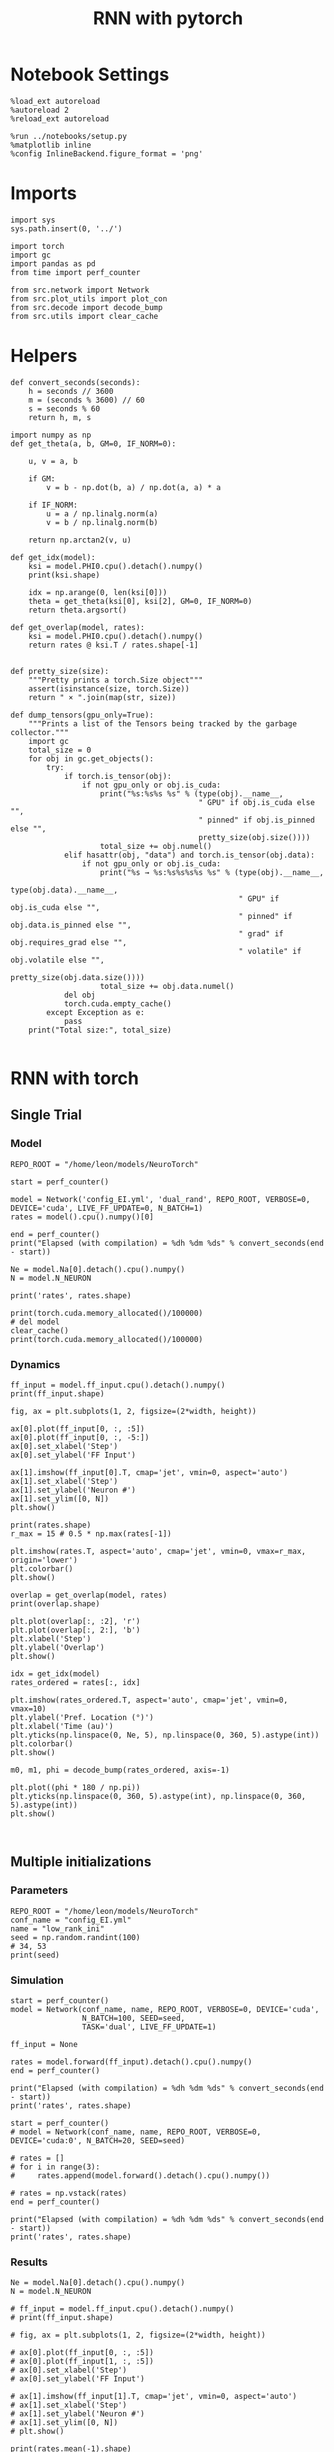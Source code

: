 #+STARTUP: fold
#+TITLE: RNN with pytorch
#+PROPERTY: header-args:ipython :results both :exports both :async yes :session torch :kernel torch

* Notebook Settings

#+begin_src ipython
  %load_ext autoreload
  %autoreload 2
  %reload_ext autoreload

  %run ../notebooks/setup.py
  %matplotlib inline
  %config InlineBackend.figure_format = 'png'
#+end_src

#+RESULTS:
: The autoreload extension is already loaded. To reload it, use:
:   %reload_ext autoreload
: Python exe
: /home/leon/mambaforge/envs/torch/bin/python

* Imports

#+begin_src ipython
  import sys
  sys.path.insert(0, '../')

  import torch
  import gc
  import pandas as pd
  from time import perf_counter

  from src.network import Network
  from src.plot_utils import plot_con
  from src.decode import decode_bump
  from src.utils import clear_cache
#+end_src

#+RESULTS:
* Helpers

#+begin_src ipython
  def convert_seconds(seconds):
      h = seconds // 3600
      m = (seconds % 3600) // 60
      s = seconds % 60
      return h, m, s
#+end_src

#+RESULTS:

#+begin_src ipython :tangle ../src/lr_utils.py
  import numpy as np
  def get_theta(a, b, GM=0, IF_NORM=0):

      u, v = a, b

      if GM:
          v = b - np.dot(b, a) / np.dot(a, a) * a

      if IF_NORM:
          u = a / np.linalg.norm(a)
          v = b / np.linalg.norm(b)

      return np.arctan2(v, u)
#+end_src

#+RESULTS:

#+begin_src ipython :tangle ../src/lr_utils.py
  def get_idx(model):
      ksi = model.PHI0.cpu().detach().numpy()
      print(ksi.shape)

      idx = np.arange(0, len(ksi[0]))
      theta = get_theta(ksi[0], ksi[2], GM=0, IF_NORM=0)
      return theta.argsort()
#+end_src

#+RESULTS:

#+begin_src ipython :tangle ../src/lr_utils.py
  def get_overlap(model, rates):
      ksi = model.PHI0.cpu().detach().numpy()
      return rates @ ksi.T / rates.shape[-1]

#+end_src

#+RESULTS:

#+begin_src ipython
  def pretty_size(size):
      """Pretty prints a torch.Size object"""
      assert(isinstance(size, torch.Size))
      return " × ".join(map(str, size))

  def dump_tensors(gpu_only=True):
      """Prints a list of the Tensors being tracked by the garbage collector."""
      import gc
      total_size = 0
      for obj in gc.get_objects():
          try:
              if torch.is_tensor(obj):
                  if not gpu_only or obj.is_cuda:
                      print("%s:%s%s %s" % (type(obj).__name__,
                                            " GPU" if obj.is_cuda else "",
                                            " pinned" if obj.is_pinned else "",
                                            pretty_size(obj.size())))
                      total_size += obj.numel()
              elif hasattr(obj, "data") and torch.is_tensor(obj.data):
                  if not gpu_only or obj.is_cuda:
                      print("%s → %s:%s%s%s%s %s" % (type(obj).__name__,
                                                     type(obj.data).__name__,
                                                     " GPU" if obj.is_cuda else "",
                                                     " pinned" if obj.data.is_pinned else "",
                                                     " grad" if obj.requires_grad else "",
                                                     " volatile" if obj.volatile else "",
                                                     pretty_size(obj.data.size())))
                      total_size += obj.data.numel()
              del obj
              torch.cuda.empty_cache()
          except Exception as e:
              pass
      print("Total size:", total_size)

#+end_src

#+RESULTS:

* RNN with torch
** Single Trial
*** Model

#+begin_src ipython
  REPO_ROOT = "/home/leon/models/NeuroTorch"

  start = perf_counter()
  
  model = Network('config_EI.yml', 'dual_rand', REPO_ROOT, VERBOSE=0, DEVICE='cuda', LIVE_FF_UPDATE=0, N_BATCH=1)
  rates = model().cpu().numpy()[0]

  end = perf_counter()
  print("Elapsed (with compilation) = %dh %dm %ds" % convert_seconds(end - start))

  Ne = model.Na[0].detach().cpu().numpy()
  N = model.N_NEURON

  print('rates', rates.shape)
#+end_src

#+RESULTS:
: Elapsed (with compilation) = 0h 0m 3s
: rates (21, 8000)

#+RESULTS:

#+begin_src ipython
  print(torch.cuda.memory_allocated()/100000)
  # del model
  clear_cache()
  print(torch.cuda.memory_allocated()/100000)
#+end_src

#+RESULTS:
: 5939.20512
: 5939.20512

*** Dynamics

#+begin_src ipython
  ff_input = model.ff_input.cpu().detach().numpy()
  print(ff_input.shape)

  fig, ax = plt.subplots(1, 2, figsize=(2*width, height))

  ax[0].plot(ff_input[0, :, :5])
  ax[0].plot(ff_input[0, :, -5:])
  ax[0].set_xlabel('Step')
  ax[0].set_ylabel('FF Input')

  ax[1].imshow(ff_input[0].T, cmap='jet', vmin=0, aspect='auto')
  ax[1].set_xlabel('Step')
  ax[1].set_ylabel('Neuron #')
  ax[1].set_ylim([0, N])
  plt.show()
#+end_src

#+RESULTS:
:RESULTS:
: (1, 4600, 10000)
[[file:./.ob-jupyter/a02a8932203aa58537c449ad398dea78ef5ec3af.png]]
:END:

#+begin_src ipython
  print(rates.shape)
  r_max = 15 # 0.5 * np.max(rates[-1])

  plt.imshow(rates.T, aspect='auto', cmap='jet', vmin=0, vmax=r_max, origin='lower')
  plt.colorbar()
  plt.show()
#+end_src

#+RESULTS:
:RESULTS:
: (21, 8000)
[[file:./.ob-jupyter/aaf475146d608736f363b2b849bee5d6236b9ea0.png]]
:END:

#+RESULTS:

#+begin_src ipython
  overlap = get_overlap(model, rates)
  print(overlap.shape)
#+end_src

#+RESULTS:
: (21, 4)

#+begin_src ipython
  plt.plot(overlap[:, :2], 'r')
  plt.plot(overlap[:, 2:], 'b')
  plt.xlabel('Step')
  plt.ylabel('Overlap')
  plt.show()
#+end_src

#+RESULTS:
[[file:./.ob-jupyter/296c6a05dac176bcd17a3679e43a13b391bd7013.png]]

#+begin_src ipython
  idx = get_idx(model)
  rates_ordered = rates[:, idx]
#+end_src

#+RESULTS:
: (4, 8000)

#+begin_src ipython
  plt.imshow(rates_ordered.T, aspect='auto', cmap='jet', vmin=0, vmax=10)
  plt.ylabel('Pref. Location (°)')
  plt.xlabel('Time (au)')
  plt.yticks(np.linspace(0, Ne, 5), np.linspace(0, 360, 5).astype(int))
  plt.colorbar()
  plt.show()
#+end_src

#+RESULTS:
[[file:./.ob-jupyter/778fad7555a9b64c49fab38e0b7f81a210da9760.png]]

#+begin_src ipython
  m0, m1, phi = decode_bump(rates_ordered, axis=-1)
#+end_src

#+RESULTS:

#+begin_src ipython
  plt.plot((phi * 180 / np.pi))
  plt.yticks(np.linspace(0, 360, 5).astype(int), np.linspace(0, 360, 5).astype(int))
  plt.show()
#+end_src

#+RESULTS:
[[file:./.ob-jupyter/9799469fbfc03df956d2943dad69a0e8c90b9cd2.png]]

#+begin_src ipython

#+end_src

#+RESULTS:

** Multiple initializations
*** Parameters

#+begin_src ipython
  REPO_ROOT = "/home/leon/models/NeuroTorch"
  conf_name = "config_EI.yml"
  name = "low_rank_ini"
  seed = np.random.randint(100)
  # 34, 53
  print(seed)
#+end_src

#+RESULTS:
: 95

*** Simulation

#+begin_src ipython
  start = perf_counter()
  model = Network(conf_name, name, REPO_ROOT, VERBOSE=0, DEVICE='cuda',
                  N_BATCH=100, SEED=seed,
                  TASK='dual', LIVE_FF_UPDATE=1)

  ff_input = None

  rates = model.forward(ff_input).detach().cpu().numpy()
  end = perf_counter()

  print("Elapsed (with compilation) = %dh %dm %ds" % convert_seconds(end - start))
  print('rates', rates.shape)
#+end_src

#+RESULTS:
: Elapsed (with compilation) = 0h 0m 16s
: rates (100, 21, 8000)

#+begin_src ipython
  start = perf_counter()
  # model = Network(conf_name, name, REPO_ROOT, VERBOSE=0, DEVICE='cuda:0', N_BATCH=20, SEED=seed)

  # rates = []
  # for i in range(3):
  #     rates.append(model.forward().detach().cpu().numpy())

  # rates = np.vstack(rates)
  end = perf_counter()

  print("Elapsed (with compilation) = %dh %dm %ds" % convert_seconds(end - start))
  print('rates', rates.shape)
#+end_src

#+RESULTS:
: Elapsed (with compilation) = 0h 0m 0s
: rates (100, 21, 8000)

*** Results

#+begin_src ipython
  Ne = model.Na[0].detach().cpu().numpy()
  N = model.N_NEURON

  # ff_input = model.ff_input.cpu().detach().numpy()
  # print(ff_input.shape)

  # fig, ax = plt.subplots(1, 2, figsize=(2*width, height))

  # ax[0].plot(ff_input[0, :, :5])
  # ax[0].plot(ff_input[1, :, :5])
  # ax[0].set_xlabel('Step')
  # ax[0].set_ylabel('FF Input')

  # ax[1].imshow(ff_input[1].T, cmap='jet', vmin=0, aspect='auto')
  # ax[1].set_xlabel('Step')
  # ax[1].set_ylabel('Neuron #')
  # ax[1].set_ylim([0, N])
  # plt.show()
#+end_src

#+RESULTS:

#+begin_src ipython
  print(rates.mean(-1).shape)
  plt.plot(rates.mean(-1).T)
  plt.xlabel('Step')
  plt.ylabel('Rates (Hz)')
  plt.show()
#+end_src

#+RESULTS:
:RESULTS:
: (100, 21)
[[file:./.ob-jupyter/8701316d94a5cd36afc8d332b477c69d21f4a6b5.png]]
:END:

#+begin_src ipython
  idx = get_idx(model)
  rates_ordered = rates[..., idx]
  print(rates_ordered.shape)
#+end_src

#+RESULTS:
: (4, 8000)
: (100, 21, 8000)

#+begin_src ipython
  overlap = get_overlap(model, rates)
  print(overlap.T.shape)
#+end_src

#+RESULTS:
: (4, 21, 100)

#+begin_src ipython
  fig, ax = plt.subplots(1, 3, figsize=[2*width, height])

  ax[0].plot(overlap.T[0])
  ax[0].set_ylabel('Overlap on $\\xi_1$ (Hz)')
  ax[0].set_xlabel('Step')

  ax[1].plot(overlap.T[1])
  ax[1].set_ylabel('Overlap on $\\xi_2$ (Hz)')
  ax[1].set_xlabel('Step')

  ax[2].plot(overlap.T[2])
  ax[2].set_ylabel('Overlap on $\\xi_3$ (Hz)')
  ax[2].set_xlabel('Step')

  plt.show()
#+end_src

#+RESULTS:
[[file:./.ob-jupyter/af9e8610ba7ada447b9fe28df721e13a301c2eb5.png]]

#+begin_src ipython
  m0, m1, phi = decode_bump(rates_ordered, axis=-1)
  print(m0.shape)
#+end_src

#+RESULTS:
: (100, 21)

#+begin_src ipython
  fig, ax = plt.subplots(1, 3, figsize=[2*width, height])

  ax[0].plot(m0.T)
  #ax[0].set_ylim([0, 360])
  #ax[0].set_yticks([0, 90, 180, 270, 360])
  ax[0].set_ylabel('$\mathcal{F}_0$ (Hz)')
  ax[0].set_xlabel('Step')

  ax[1].plot(m1.T)
  # ax[1].set_ylim([0, 360])
  # ax[1].set_yticks([0, 90, 180, 270, 360])
  ax[1].set_ylabel('$\mathcal{F}_1$ (Hz)')
  ax[1].set_xlabel('Step')

  ax[2].plot(phi.T * 180 / np.pi)
  ax[2].set_ylim([0, 360])
  ax[2].set_yticks([0, 90, 180, 270, 360])
  ax[2].set_ylabel('Phase (°)')
  ax[2].set_xlabel('Step')

  plt.show()
#+end_src

#+RESULTS:
[[file:./.ob-jupyter/8a4b9249a386d09dc2cb2da6b36537ffbd6c75bf.png]]

#+begin_src ipython
  print(rates_ordered.shape)

  plt.imshow(rates_ordered[2].T, aspect='auto', cmap='jet', vmin=0, vmax=10)
  plt.ylabel('Pref. Location (°)')
  plt.xlabel('Time (au)')
  plt.yticks(np.linspace(0, rates_ordered.shape[-1], 5), np.linspace(0, 360, 5).astype(int))
  plt.colorbar()
  plt.show()
#+end_src

#+RESULTS:
:RESULTS:
: (100, 21, 8000)
[[file:./.ob-jupyter/0c4c69545d03e75c1168e28d1a453694f11b25e1.png]]
:END:

#+begin_src ipython
  print(m0.shape)
  x = m1[:, -1]/ m0[:, -1] * np.cos(phi[:, -1])
  y = m1[:, -1] / m0[:, -1] * np.sin(phi[:, -1])

  fig, ax = plt.subplots(figsize=(height, height))
  ax.plot(x, y, 'o')
  ax.set_xlim([-2, 2])
  ax.set_ylim([-2, 2])
  plt.show()
#+end_src

#+RESULTS:
:RESULTS:
: (100, 21)
[[file:./.ob-jupyter/d5dd46857b9576c01ebff834a7a9dea6e7648b2d.png]]
:END:

#+begin_src ipython

#+end_src

#+RESULTS:

** Behavior
*** Helpers

#+begin_src ipython
  def run_behavior(conf_name, name, cov_list, n_ini, seed, device='cuda', **kwargs):
      start = perf_counter()

      rates = []
      ksi = []
      with torch.no_grad():
          for cov in cov_list:

              model = Network(conf_name, '%s_cov_%.3f' % (name, cov),
                              REPO_ROOT, DEVICE=device,
                              LR_COV = [[1.0, 0.9, 0.0, 0.0], [0.9, 1.0, cov, 0.0],
                                        [0.0, cov, 1.0, 0.9], [0.0, 0.0, 0.9, 1.0]],
                              LIVE_FF_UPDATE=1,
                              VERBOSE=0, SEED=seed, N_BATCH=2*n_ini, **kwargs)

              # model.I0[0] = .1
              # # ff_input = model.init_ff_input()
              # sample_A = model.init_ff_input()

              # model.I0[0] = -.1
              # sample_B = model.init_ff_input()

              # ff_input = torch.cat((sample_A, sample_B))

              # sample_A.cpu(), sample_B.cpu()
              # del sample_A, sample_B
              ff_input = None

              rates.append(model.forward(ff_input, REC_LAST_ONLY=0).cpu().detach().numpy())
              ksi.append(model.PHI0.cpu().detach().numpy())

              model.cpu()
              # ff_input.cpu()

              # del ff_input
              del model

              gc.collect()
              torch.cuda.empty_cache()
              # print(torch.cuda.memory_allocated())

      end = perf_counter()

      print("Elapsed (with compilation) = %dh %dm %ds" % convert_seconds(end - start))

      return np.array(rates), np.array(ksi)
#+end_src

#+RESULTS:

*** Parameters

#+begin_src ipython
  REPO_ROOT = "/home/leon/models/NeuroTorch"
  conf_name = "config_EI.yml"
  name = "low_rank_ini"
#+end_src

#+RESULTS:

#+begin_src ipython
  cov_list = np.linspace(0.05, 0, 10)
  print(cov_list)
  n_ini = 32
  seed = np.random.randint(100)
  # 34, 53
  print(seed)
#+end_src

#+RESULTS:
: [0.05       0.04444444 0.03888889 0.03333333 0.02777778 0.02222222
:  0.01666667 0.01111111 0.00555556 0.        ]
: 44

#+begin_src ipython
  def ret_overlap(rates, ksi):
      rates_ord = np.zeros(rates.shape)
      overlap = []

      for i in range(len(cov_list)):
          theta = get_theta(ksi[i][0], ksi[i][2], GM=0, IF_NORM=0)
          
          overlap.append(rates[i] @ ksi[i].T / rates.shape[-1])

          index_order = theta.argsort()
          rates_ord[i] = rates[i][..., index_order]

      return np.array(overlap), rates_ord
  #+end_src

#+RESULTS:

*** Run

#+begin_src ipython
  I0 = [1, 0.0, 0.0]
  rates, ksi = run_behavior(conf_name, name, cov_list, n_ini, seed, device='cuda', I0=I0)
#+end_src

#+RESULTS:
: Elapsed (with compilation) = 0h 1m 45s

#+begin_src ipython
  print(rates.shape)
  print(ksi.shape)
#+end_src

#+RESULTS:
: (10, 64, 21, 8000)
: (10, 4, 8000)

#+begin_src ipython
  I0 = [1, 1, 0.0]
  ratesGo, ksiGo = run_behavior(conf_name, name, cov_list, n_ini, seed, device='cuda', I0=I0)
#+end_src

#+RESULTS:
: Elapsed (with compilation) = 0h 1m 47s

#+begin_src ipython
  print(ratesGo.shape)
  print(ksiGo.shape)
#+end_src

#+RESULTS:
: (10, 64, 21, 8000)
: (10, 4, 8000)

#+begin_src ipython
  overlap1, rates1 = ret_overlap(rates, ksi)
  overlap2, rates2 = ret_overlap(ratesGo, ksiGo)
#+end_src

#+RESULTS:

#+begin_src ipython
  print(overlap1.shape)
  print(overlap2.shape)
#+end_src

#+RESULTS:
: (10, 64, 21, 4)
: (10, 64, 21, 4)

#+begin_src ipython
  # n_ini = 16
  fig, ax = plt.subplots(1, 2, figsize=(2*width, height))

  ax[0].plot(overlap1[:, :n_ini, -5:, 0].mean((1,2)), '-rs')
  ax[0].plot(overlap1[:, n_ini:, -5:, 0].mean((1,2)), '-ro')
  ax[0].set_ylabel('Sample Overlap')
  ax[0].set_xlabel('Day')
  ax[0].set_title('DPA')

  ax[1].plot(overlap2[:, :n_ini, -5:, 0].mean((1,2)), '-bs')
  ax[1].plot(overlap2[:, n_ini:, -5:, 0].mean((1,2)), '-bo')
  ax[1].set_ylabel('Sample Overlap')
  ax[1].set_xlabel('Day')
  ax[1].set_title('Dual Go')

  plt.show()
#+end_src

#+RESULTS:
[[file:./.ob-jupyter/154deedc8f34c4e6286e0f97aedb8160d776e6a5.png]]

#+begin_src ipython
  readout1A = overlap1[:, :n_ini, -5:, 0]
  readout1B = overlap1[:, n_ini:, -5:, 0]

  readout1 = np.stack((readout1A, readout1B))
  # print(readout1.shape)

  perf1 = (readout1[0]>0).mean((1, 2))
  perf1 += (readout1[1]<0).mean((1, 2))

  readout2A = overlap2[:, :n_ini, -5:, 0]
  readout2B = overlap2[:, n_ini:, -5:, 0]

  readout2 = np.stack((readout2A, readout2B))
  print((readout2[0]>0).shape)

  perf2 = (readout2[0]>0).mean((1, 2))

  perf2 += (readout2[1]<0).mean((1, 2))

  plt.plot(perf1/2, 'r')
  plt.plot(perf2/2, 'b')

  plt.ylabel('Performance')
  plt.xlabel('Day')
  plt.show()
#+end_src
#+RESULTS:
:RESULTS:
: (10, 32, 5)
[[file:./.ob-jupyter/d7a21f42ab01597358bf4cf4c12ecb91572b006d.png]]
:END:

#+begin_src ipython

#+end_src

#+RESULTS:

**** Performance from phase

#+begin_src ipython
  def get_perf(rates):
      m0, m1, phi = decode_bump(rates, axis=-1)
      x = m1[..., -1] / m0[..., -1] * np.cos(phi[..., -1])
      performance = (x[: , :n_ini] < 0).mean(1) * 100
      performance += (x[: , n_ini:] > 0).mean(1) * 100

      return performance / 2
#+end_src

#+RESULTS:

#+begin_src ipython
  perf1 = get_perf(rates1)
  print(perf1)
  perf2 = get_perf(rates2)
  print(perf2)

  plt.plot(perf1, 'r')
  plt.plot(perf2, 'b')
  plt.ylabel('Performance')
  plt.xlabel('Day')
  plt.show()
#+end_src

#+RESULTS:
:RESULTS:
: [57.8125 64.0625 67.1875 70.3125 75.     75.     79.6875 92.1875 95.3125
:  95.3125]
: [46.875  48.4375 46.875  48.4375 46.875  62.5    51.5625 40.625  51.5625
:  56.25  ]
[[file:./.ob-jupyter/ffda0e75c8c040af04de1c374e88dd86df865700.png]]
:END:

**** Single

#+begin_src ipython
  ini = 0
  overlap = overlap1.copy()
  print(overlap1[ini].shape)
  m0, m1, phi = decode_bump(rates1, axis=-1)
  print(m0[ini].shape)
#+end_src

#+RESULTS:
: (64, 21, 4)
: (64, 21)

#+begin_src ipython
  fig, ax = plt.subplots(1, 3, figsize=[2*width, height])

  ax[0].plot(overlap[ini, ..., 0].T, alpha=.2)
  ax[0].set_ylabel('Overlap on $\\xi_1$ (Hz)')
  ax[0].set_xlabel('Step')

  ax[1].plot(overlap[ini, ..., 1].T, alpha=.2)
  ax[1].set_ylabel('Overlap on $\\xi_2$ (Hz)')
  ax[1].set_xlabel('Step')

  ax[2].plot(overlap[ini, ..., 2].T, alpha=.2)
  ax[2].set_ylabel('Overlap on $\\xi_3$ (Hz)')
  ax[2].set_xlabel('Step')

  plt.show()
#+end_src

#+RESULTS:
[[file:./.ob-jupyter/3460c0c340adff6be5c5b7d153843a1ea31defeb.png]]

#+begin_src ipython
  fig, ax = plt.subplots(1, 3, figsize=[2*width, height])

  ax[0].plot(m0[ini].T)
  #ax[0].set_ylim([0, 360])
  #ax[0].set_yticks([0, 90, 180, 270, 360])
  ax[0].set_ylabel('$\mathcal{F}_0$ (Hz)')
  ax[0].set_xlabel('Step')

  ax[1].plot(m1[ini].T)
  # ax[1].set_ylim([0, 360])
  # ax[1].set_yticks([0, 90, 180, 270, 360])
  ax[1].set_ylabel('$\mathcal{F}_1$ (Hz)')
  ax[1].set_xlabel('Step')

  ax[2].plot(phi[ini].T * 180 / np.pi)
  ax[2].set_ylim([0, 360])
  ax[2].set_yticks([0, 90, 180, 270, 360])
  ax[2].set_ylabel('Phase (°)')
  ax[2].set_xlabel('Step')

  plt.show()
#+end_src

#+RESULTS:
[[file:./.ob-jupyter/57fd8adf374deb62764ab66e4a254731d53a0a3d.png]]

#+begin_src ipython
  x = m1[ini, ..., -1] / m0[ini, ..., -1] * np.cos(phi[ini, ..., -1])
  y = m1[ini, ..., -1] / m0[ini, ..., -1] * np.sin(phi[ini, ..., -1])

  fig, ax = plt.subplots(figsize=(height, height))
  ax.plot(x.T, y.T, 'o')
  ax.set_xlim([-2, 2])
  ax.set_ylim([-2, 2])
  plt.show()
#+end_src

#+RESULTS:
[[file:./.ob-jupyter/e992f0f29674bdf2a3b18474beb2e9f3e2f28134.png]]

#+begin_src ipython

#+end_src

#+RESULTS:

** Different Realizations
*** Helpers

#+begin_src ipython
  def run_X(conf_name, name, real_list, n_ini, device='cuda', **kwargs):
      start = perf_counter()

      rates = []
      ksi = []
      with torch.no_grad():
          for real in real_list:

              model = Network(conf_name, '%s_real_%d' % (name, real),
                              REPO_ROOT, DEVICE=device,  VERBOSE=0, SEED=0,
                              LR_TRAIN=0, N_BATCH=n_ini, **kwargs)

              model.I0[0] = .1
              sample_A = model.init_ff_input()

              model.I0[0] = -.1
              sample_B = model.init_ff_input()

              ff_input = torch.cat((sample_A, sample_B))

              ksi.append(model.PHI0.cpu().detach().numpy())
              rates.append(model.forward(ff_input, REC_LAST_ONLY=1).cpu().detach().numpy())

              del model

      end = perf_counter()

      print("Elapsed (with compilation) = %dh %dm %ds" % convert_seconds(end - start))

      return np.array(rates), np.array(ksi)
#+end_src

#+RESULTS:

*** Parameters

#+begin_src ipython
  REPO_ROOT = "/home/leon/models/NeuroTorch"
  conf_name = "config_EI.yml"
  name = "low_rank_ini"
#+end_src

#+RESULTS:

#+begin_src ipython
  real_list = np.arange(0, 50)
  n_ini = 1
#+end_src

#+RESULTS:

*** Run
**** Orthogonal

#+begin_src ipython
    rates, ksi = run_X(conf_name, name, real_list, n_ini,
                       device='cuda',
                       LR_COV=[[1.0, 0.9, 0.0, 0.0],
                               [0.9, 1.0, 0.0, 0.0],
                               [0.0, 0.0, 1.0, 0.9],
                               [0.0, 0.0, 0.9, 1.0]]
                       )
#+end_src

#+RESULTS:
: Elapsed (with compilation) = 0h 1m 38s

#+begin_src ipython
  rates_ord = np.zeros(rates.shape)

  for i in real_list:
      idx = np.arange(0, len(ksi[i][0]))
      theta = get_theta(ksi[i][0], ksi[i][2], GM=0, IF_NORM=1)

      index_order = theta.argsort()
      rates_ord[i] = rates[i][ ..., index_order]
  print(rates_ord.shape)

  m0, m1, phi = decode_bump(rates_ord, axis=-1)
  print(m0.shape)
#+end_src

#+RESULTS:
: (50, 2, 8000)
: (50, 2)

#+begin_src ipython
  fig, ax = plt.subplots(1, 2, figsize=[2*height, height])

  x = m1 / m0 * np.cos(phi)
  y = m1 / m0 * np.sin(phi)

  ax[0].hist(np.hstack(phi) * 180 / np.pi, density=True, bins='auto')
  ax[0].set_title('$h_S . \\xi_D = 0$')
  ax[0].set_xlim([0, 360])
  ax[0].set_xticks([0, 180, 360])
  ax[0].set_xlabel('Pref. Location (°)')
  ax[0].set_ylabel('Density')

  ax[1].plot(x.T, y.T, 'o')
  ax[1].set_xlim([-2, 2])
  ax[1].set_ylim([-2, 2])
  ax[1].set_title('$h_S . \\xi_D = 0$')
  ax[1].set_xlabel('Sample Axis')
  ax[1].set_ylabel('Distractor Axis')

  plt.show()
#+end_src

#+RESULTS:
[[file:./.ob-jupyter/b6bc38eaf8721b85b979f683526c764a007deb3a.png]]

#+begin_src ipython

#+end_src

#+RESULTS:


**** xi_S . xi_D >0

#+begin_src ipython
  rates_cov, ksi_cov = run_X(conf_name, name, real_list, n_ini,
                             device='cuda',
                             LR_COV=[[1.0, 0.8, 0.2, 0.0],
                                     [0.8, 1.0, 0.0, 0.0],
                                     [0.2, 0.0, 1.0, 0.8],
                                     [0.0, 0.0, 0.8, 1.0]]
                             )
#+end_src

#+RESULTS:
: Elapsed (with compilation) = 0h 1m 17s

#+begin_src ipython
  rates_ord_cov = np.zeros(rates_cov.shape)

  for i in real_list:
      idx = np.arange(0, len(ksi_cov[i][0]))
      theta = get_theta(ksi_cov[i][0], ksi_cov[i][2], GM=0, IF_NORM=1)

      index_order = theta.argsort()
      rates_ord_cov[i] = rates_cov[i][..., index_order]

  print(rates_ord_cov.shape)

  m0_cov, m1_cov, phi_cov = decode_bump(rates_ord_cov, axis=-1)
#+end_src

#+RESULTS:
: (50, 2, 8000)

#+begin_src ipython
  fig, ax = plt.subplots(1, 2, figsize=[2*height, height])

  x = m1_cov / m0_cov * np.cos(phi_cov)
  y = m1_cov / m0_cov * np.sin(phi_cov)

  ax[0].hist(np.hstack(phi_cov) * 180 / np.pi, density=True, bins='auto')
  ax[0].set_title('$\\xi_S . \\xi_D > 0$')
  ax[0].set_xlim([0, 360])
  ax[0].set_xticks([0, 180, 360])
  ax[0].set_xlabel('Pref. Location (°)')
  ax[0].set_ylabel('Density')

  ax[1].plot(x, y, 'o')
  ax[1].set_xlim([-2, 2])
  ax[1].set_ylim([-2, 2])
  # ax[1].set_title('$\\xi_S . \\xi_D > 0$')
  ax[1].set_xlabel('Sample Axis')
  ax[1].set_ylabel('Distractor Axis')

  plt.show()
#+end_src

#+RESULTS:
[[file:./.ob-jupyter/cc617a5700de5b2085defe78b55767a2f1b834c6.png]]

#+begin_src ipython

#+end_src

#+RESULTS:

**** h_S . xi_D >0

#+begin_src ipython
  rates_cov2, ksi_cov2 = run_X(conf_name, name, real_list, n_ini,
                               device='cuda',
                               LR_COV=[[1.0, 0.8, 0.0, 0.0],
                                       [0.8, 1.0, 0.2, 0.0],
                                       [0.0, 0.2, 1.0, 0.8],
                                       [0.0, 0.0, 0.8, 1.0]]
                               )
#+end_src

#+RESULTS:
: Elapsed (with compilation) = 0h 1m 19s

#+begin_src ipython
  rates_ord_cov2 = np.zeros(rates_cov2.shape)

  for i in real_list:
      idx = np.arange(0, len(ksi_cov2[i][0]))
      theta = get_theta(ksi_cov2[i][0], ksi_cov2[i][2], GM=0, IF_NORM=0)

      index_order = theta.argsort()
      rates_ord_cov2[i] = rates_cov2[i][..., index_order]

  print(rates_ord_cov2.shape)

  m0_cov2, m1_cov2, phi_cov2 = decode_bump(rates_ord_cov2, axis=-1)
#+end_src

#+RESULTS:
: (50, 2, 8000)

#+begin_src ipython
  fig, ax = plt.subplots(1, 2, figsize=[2*height, height])

  x = m1_cov2 / m0_cov2 * np.cos(phi_cov2)
  y = m1_cov2 / m0_cov2 * np.sin(phi_cov2)

  ax[0].hist(np.hstack(phi_cov2) * 180 / np.pi, density=True, bins=20)
  ax[0].set_title('$h_S . \\xi_D > 0$')
  ax[0].set_xlim([0, 360])
  ax[0].set_xticks([0, 180, 360])
  ax[0].set_xlabel('Pref. Location (°)')
  ax[0].set_ylabel('Density')

  ax[1].plot(x, y, 'o')
  ax[1].set_xlim([-2, 2])
  ax[1].set_ylim([-2, 2])
  ax[1].set_title('$h_S . \\xi_D > 0$')
  ax[1].set_xlabel('Sample Axis')
  ax[1].set_ylabel('Distractor Axis')

  plt.show()
#+end_src

#+RESULTS:
[[file:./.ob-jupyter/cbeba9992b9dae06d86e4f6762cdf58ff692f4b6.png]]

#+begin_src ipython

#+end_src

#+RESULTS:

**** h_S . xi_D >0 and xi_S . xi_D>0

#+begin_src ipython
  rates_cov3, ksi_cov3 = run_X(conf_name, name, real_list, n_ini,
                               device='cuda',
                               LR_COV=[[1.0, 0.8, 0.2, 0.0],
                                       [0.8, 1.0, 0.2, 0.0],
                                       [0.2, 0.2, 1.0, 0.8],
                                       [0.0, 0.0, 0.8, 1.0]]
                               )
#+end_src

#+RESULTS:
: Elapsed (with compilation) = 0h 1m 19s

#+begin_src ipython
  rates_ord_cov3 = np.zeros(rates_cov3.shape)

  for i in real_list:
      idx = np.arange(0, len(ksi_cov3[i][0]))
      theta = get_theta(ksi_cov3[i][0], ksi_cov3[i][2], GM=0, IF_NORM=0)

      index_order = theta.argsort()
      rates_ord_cov3[i] = rates_cov3[i][..., index_order]

  print(rates_ord_cov3.shape)

  m0_cov3, m1_cov3, phi_cov3 = decode_bump(rates_ord_cov3, axis=-1)
#+end_src

#+RESULTS:
: (50, 2, 8000)

#+begin_src ipython
  fig, ax = plt.subplots(1, 2, figsize=[2*height, height])

  x = m1_cov3 / m0_cov3 * np.cos(phi_cov3)
  y = m1_cov3 / m0_cov3 * np.sin(phi_cov3)

  # fig.suptitle('$\\xi_S . \\xi_D > 0$, $h_S . \\xi_D > 0$', fontsize=22)

  ax[0].hist(np.hstack(phi_cov3) * 180 / np.pi, density=True, bins='auto')
  ax[0].set_title('$\\xi_S . \\xi_D > 0$ and $h_S . \\xi_D > 0$')
  ax[0].set_xlim([0, 360])
  ax[0].set_xticks([0, 180, 360])
  ax[0].set_xlabel('Pref. Location (°)')
  ax[0].set_ylabel('Density')

  ax[1].plot(x, y, 'o')
  ax[1].set_xlim([-2, 2])
  ax[1].set_ylim([-2, 2])
  # ax[1].set_title('$\\xi_S . \\xi_D > 0$ \n $h_S . \\xi_D > 0$')
  ax[1].set_xlabel('Sample Axis')
  ax[1].set_ylabel('Distractor Axis')

  plt.show()
#+end_src

#+RESULTS:
[[file:./.ob-jupyter/6370a61fcdc6fb47a660c9d942897b5c2acad86c.png]]

#+begin_src ipython

#+end_src

#+RESULTS:

**** h_S . xi_D >0 and xi_S . xi_D>0

#+begin_src ipython
  rates_cov4, ksi_cov4 = run_X(conf_name, name, real_list, n_ini,
                               device='cuda',
                               LR_COV=[[1.0, 0.8, -0.2, 0.0],
                                       [0.8, 1.0, -0.2, 0.0],
                                       [-0.2, -0.2, 1.0, 0.8],
                                       [0.0, 0., 0.8, 1.0]]
                               )
#+end_src

#+RESULTS:
: Elapsed (with compilation) = 0h 1m 8s

#+begin_src ipython
  rates_ord_cov4 = np.zeros(rates_cov4.shape)

  for i in real_list:
      idx = np.arange(0, len(ksi_cov4[i][0]))
      theta = get_theta(ksi_cov4[i][0], ksi_cov4[i][2], GM=0, IF_NORM=0)

      index_order = theta.argsort()
      rates_ord_cov4[i] = rates_cov4[i][..., index_order]

  print(rates_ord_cov4.shape)

  m0_cov4, m1_cov4, phi_cov4 = decode_bump(rates_ord_cov4, axis=-1)
#+end_src

#+RESULTS:
: (50, 2, 8000)

#+begin_src ipython
  fig, ax = plt.subplots(1, 2, figsize=[2*height, height])

  x = m1_cov4 / m0_cov4 * np.cos(phi_cov4)
  y = m1_cov4 / m0_cov4 * np.sin(phi_cov4)

  # fig.suptitle('$\\xi_S . \\xi_D > 0$, $h_S . \\xi_D > 0$', fontsize=22)

  ax[0].hist(np.hstack(phi_cov4) * 180 / np.pi, density=True, bins='auto')
  ax[0].set_title('$\\xi_S . \\xi_D > 0$ and $h_S . \\xi_D > 0$')
  ax[0].set_xlim([0, 360])
  ax[0].set_xticks([0, 180, 360])
  ax[0].set_xlabel('Pref. Location (°)')
  ax[0].set_ylabel('Density')

  ax[1].plot(x, y, 'o')
  ax[1].set_xlim([-2, 2])
  ax[1].set_ylim([-2, 2])
  # ax[1].set_title('$\\xi_S . \\xi_D > 0$ \n $h_S . \\xi_D > 0$')
  ax[1].set_xlabel('Sample Axis')
  ax[1].set_ylabel('Distractor Axis')

  plt.show()
#+end_src

#+RESULTS:
[[file:./.ob-jupyter/a2ced8049cf1196d48f5d31826cd329cf01feca8.png]]

#+begin_src ipython

#+end_src

#+RESULTS:
